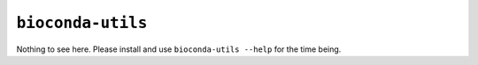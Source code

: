``bioconda-utils``
------------------

.. program:: bioconda-utils

Nothing to see here. Please install and use ``bioconda-utils --help`` for the time being.
